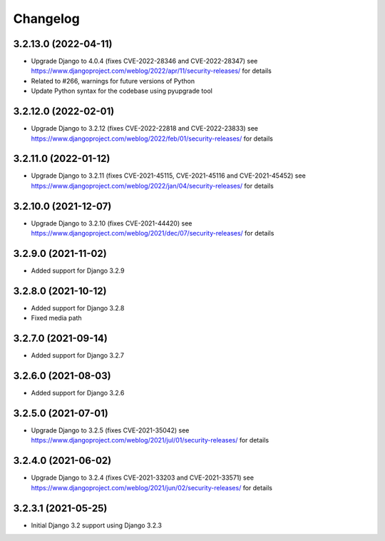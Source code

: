 =========
Changelog
=========

3.2.13.0 (2022-04-11)
=====================

* Upgrade Django to 4.0.4 (fixes CVE-2022-28346 and CVE-2022-28347)
  see https://www.djangoproject.com/weblog/2022/apr/11/security-releases/ for details
* Related to #266, warnings for future versions of Python
* Update Python syntax for the codebase using pyupgrade tool


3.2.12.0 (2022-02-01)
=====================

* Upgrade Django to 3.2.12 (fixes CVE-2022-22818 and CVE-2022-23833)
  see https://www.djangoproject.com/weblog/2022/feb/01/security-releases/
  for details


3.2.11.0 (2022-01-12)
=====================

* Upgrade Django to 3.2.11 (fixes CVE-2021-45115, CVE-2021-45116 and CVE-2021-45452)
  see https://www.djangoproject.com/weblog/2022/jan/04/security-releases/
  for details


3.2.10.0 (2021-12-07)
=====================

* Upgrade Django to 3.2.10 (fixes CVE-2021-44420)
  see https://www.djangoproject.com/weblog/2021/dec/07/security-releases/
  for details


3.2.9.0 (2021-11-02)
====================

* Added support for Django 3.2.9


3.2.8.0 (2021-10-12)
====================

* Added support for Django 3.2.8
* Fixed media path


3.2.7.0 (2021-09-14)
====================

* Added support for Django 3.2.7


3.2.6.0 (2021-08-03)
====================

* Added support for Django 3.2.6


3.2.5.0 (2021-07-01)
====================

* Upgrade Django to 3.2.5 (fixes CVE-2021-35042)
  see https://www.djangoproject.com/weblog/2021/jul/01/security-releases/
  for details


3.2.4.0 (2021-06-02)
====================

* Upgrade Django to 3.2.4 (fixes CVE-2021-33203 and CVE-2021-33571)
  see https://www.djangoproject.com/weblog/2021/jun/02/security-releases/
  for details


3.2.3.1 (2021-05-25)
====================

* Initial Django 3.2 support using Django 3.2.3
